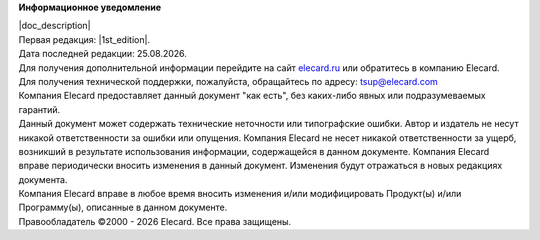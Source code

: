 **Информационное уведомление**

.. |date| date:: %d.%m.%Y
.. |year| date:: %Y

| |doc_description|
| Первая редакция: |1st_edition|.
| Дата последней редакции: |date|.


| Для получения дополнительной информации перейдите на сайт `elecard.ru <http://elecard.ru>`_ или обратитесь в компанию Elecard.
| Для получения технической поддержки, пожалуйста, обращайтесь по адресу: tsup@elecard.com

| Компания Elecard предоставляет данный документ "как есть", без каких-либо явных или подразумеваемых гарантий.
| Данный документ может содержать технические неточности или типографские ошибки. Автор и издатель не несут никакой ответственности за ошибки или опущения. Компания Elecard не несет никакой ответственности за ущерб, возникший в результате использования информации, содержащейся в данном документе. Компания Elecard вправе периодически вносить изменения в данный документ. Изменения будут отражаться в новых редакциях документа. 
| Компания Elecard вправе в любое время вносить изменения и/или модифицировать Продукт(ы) и/или Программу(ы), описанные в данном документе.
| Правообладатель ©2000 - |year| Elecard. Все права защищены.
